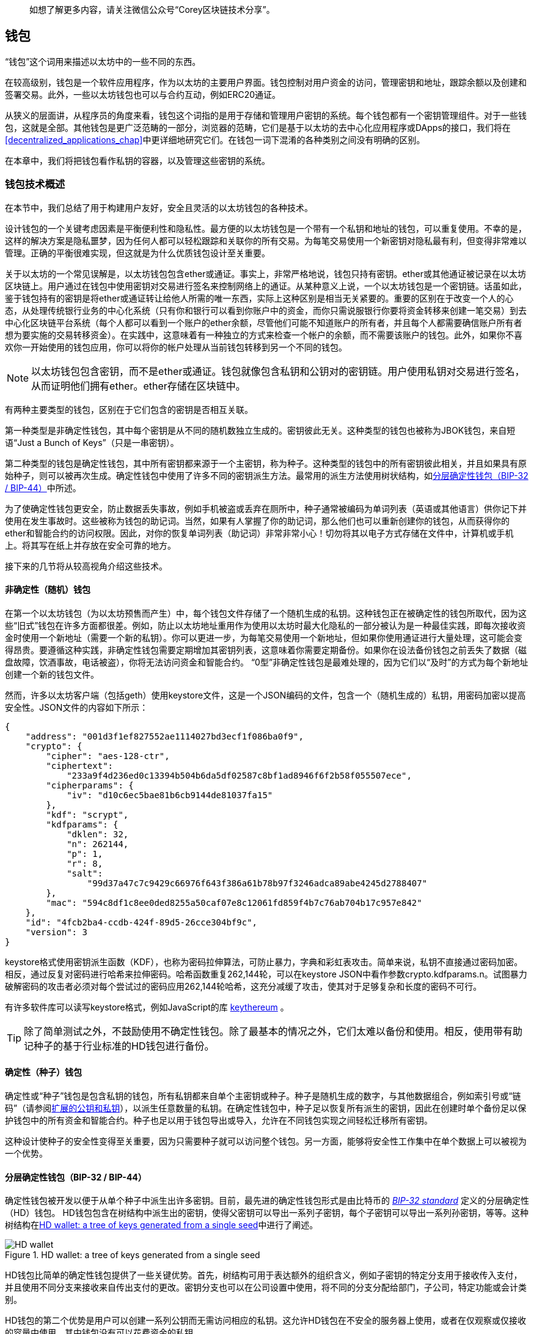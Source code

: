 > 如想了解更多内容，请关注微信公众号“Corey区块链技术分享”。

[[wallets_chapter]]
== 钱包

“钱包”这个词用来描述以太坊中的一些不同的东西。

在较高级别，钱包是一个软件应用程序，作为以太坊的主要用户界面。钱包控制对用户资金的访问，管理密钥和地址，跟踪余额以及创建和签署交易。此外，一些以太坊钱包也可以与合约互动，例如ERC20通证。

从狭义的层面讲，从程序员的角度来看，钱包这个词指的是用于存储和管理用户密钥的系统。每个钱包都有一个密钥管理组件。对于一些钱包，这就是全部。其他钱包是更广泛范畴的一部分，浏览器的范畴，它们是基于以太坊的去中心化应用程序或DApps的接口，我们将在<<decentralized_applications_chap>>中更详细地研究它们。在钱包一词下混淆的各种类别之间没有明确的区别。

在本章中，我们将把钱包看作私钥的容器，以及管理这些密钥的系统。

[[wallet_tech_overview]]
=== 钱包技术概述

在本节中，我们总结了用于构建用户友好，安全且灵活的以太坊钱包的各种技术。

设计钱包的一个关键考虑因素是平衡便利性和隐私性。最方便的以太坊钱包是一个带有一个私钥和地址的钱包，可以重复使用。不幸的是，这样的解决方案是隐私噩梦，因为任何人都可以轻松跟踪和关联你的所有交易。为每笔交易使用一个新密钥对隐私最有利，但变得非常难以管理。正确的平衡很难实现，但这就是为什么优质钱包设计至关重要。

关于以太坊的一个常见误解是，以太坊钱包包含ether或通证。事实上，非常严格地说，钱包只持有密钥。ether或其他通证被记录在以太坊区块链上。用户通过在钱包中使用密钥对交易进行签名来控制网络上的通证。从某种意义上说，一个以太坊钱包是一个密钥链。话虽如此，鉴于钱包持有的密钥是将ether或通证转让给他人所需的唯一东西，实际上这种区别是相当无关紧要的。重要的区别在于改变一个人的心态，从处理传统银行业务的中心化系统（只有你和银行可以看到你账户中的资金，而你只需说服银行你要将资金转移来创建一笔交易）到去中心化区块链平台系统（每个人都可以看到一个账户的ether余额，尽管他们可能不知道账户的所有者，并且每个人都需要确信账户所有者想为要实施的交易转移资金）。在实践中，这意味着有一种独立的方式来检查一个帐户的余额，而不需要该账户的钱包。此外，如果你不喜欢你一开始使用的钱包应用，你可以将你的帐户处理从当前钱包转移到另一个不同的钱包。

[NOTE]
====
以太坊钱包包含密钥，而不是ether或通证。钱包就像包含私钥和公钥对的密钥链。用户使用私钥对交易进行签名，从而证明他们拥有ether。ether存储在区块链中。
====

有两种主要类型的钱包，区别在于它们包含的密钥是否相互关联。

第一种类型是非确定性钱包，其中每个密钥是从不同的随机数独立生成的。密钥彼此无关。这种类型的钱包也被称为JBOK钱包，来自短语“Just a Bunch of Keys”（只是一串密钥）。

第二种类型的钱包是确定性钱包，其中所有密钥都来源于一个主密钥，称为种子。这种类型的钱包中的所有密钥彼此相关，并且如果具有原始种子，则可以被再次生成。确定性钱包中使用了许多不同的密钥派生方法。最常用的派生方法使用树状结构，如<<hd_wallets>>中所述。

为了使确定性钱包更安全，防止数据丢失事故，例如手机被盗或丢弃在厕所中，种子通常被编码为单词列表（英语或其他语言）供你记下并使用在发生事故时。这些被称为钱包的助记词。当然，如果有人掌握了你的助记词，那么他们也可以重新创建你的钱包，从而获得你的ether和智能合约的访问权限。因此，对你的恢复单词列表（助记词）非常非常小心！切勿将其以电子方式存储在文件中，计算机或手机上。将其写在纸上并存放在安全可靠的地方。

接下来的几节将从较高视角介绍这些技术。


[[random_wallet]]
==== 非确定性（随机）钱包

在第一个以太坊钱包（为以太坊预售而产生）中，每个钱包文件存储了一个随机生成的私钥。这种钱包正在被确定性的钱包所取代，因为这些“旧式”钱包在许多方面都很差。例如，防止以太坊地址重用作为使用以太坊时最大化隐私的一部分被认为是一种最佳实践，即每次接收资金时使用一个新地址（需要一个新的私钥）。你可以更进一步，为每笔交易使用一个新地址，但如果你使用通证进行大量处理，这可能会变得昂贵。要遵循这种实践，非确定性钱包需要定期增加其密钥列表，这意味着你需要定期备份。如果你在设法备份钱包之前丢失了数据（磁盘故障，饮酒事故，电话被盗），你将无法访问资金和智能合约。 “0型”非确定性钱包是最难处理的，因为它们以“及时”的方式为每个新地址创建一个新的钱包文件。

然而，许多以太坊客户端（包括geth）使用keystore文件，这是一个JSON编码的文件，包含一个（随机生成的）私钥，用密码加密以提高安全性。JSON文件的内容如下所示：

[[keystore_example]]
[source,json]
----
{
    "address": "001d3f1ef827552ae1114027bd3ecf1f086ba0f9",
    "crypto": {
        "cipher": "aes-128-ctr",
        "ciphertext":
            "233a9f4d236ed0c13394b504b6da5df02587c8bf1ad8946f6f2b58f055507ece",
        "cipherparams": {
            "iv": "d10c6ec5bae81b6cb9144de81037fa15"
        },
        "kdf": "scrypt",
        "kdfparams": {
            "dklen": 32,
            "n": 262144,
            "p": 1,
            "r": 8,
            "salt":
                "99d37a47c7c9429c66976f643f386a61b78b97f3246adca89abe4245d2788407"
        },
        "mac": "594c8df1c8ee0ded8255a50caf07e8c12061fd859f4b7c76ab704b17c957e842"
    },
    "id": "4fcb2ba4-ccdb-424f-89d5-26cce304bf9c",
    "version": 3
}
----

keystore格式使用密钥派生函数（KDF），也称为密码拉伸算法，可防止暴力，字典和彩虹表攻击。简单来说，私钥不直接通过密码加密。相反，通过反复对密码进行哈希来拉伸密码。哈希函数重复262,144轮，可以在keystore JSON中看作参数crypto.kdfparams.n。试图暴力破解密码的攻击者必须对每个尝试过的密码应用262,144轮哈希，这充分减缓了攻击，使其对于足够复杂和长度的密码不可行。

有许多软件库可以读写keystore格式，例如JavaScript的库 https://github.com/ethereumjs/keythereum[+keythereum+] 。

[TIP]
====
除了简单测试之外，不鼓励使用不确定性钱包。除了最基本的情况之外，它们太难以备份和使用。相反，使用带有助记种子的基于行业标准的HD钱包进行备份。
====

[[deterministic_wallets]]
==== 确定性（种子）钱包

确定性或“种子”钱包是包含私钥的钱包，所有私钥都来自单个主密钥或种子。种子是随机生成的数字，与其他数据组合，例如索引号或“链码”（请参阅<<extended_keys>>），以派生任意数量的私钥。在确定性钱包中，种子足以恢复所有派生的密钥，因此在创建时单个备份足以保护钱包中的所有资金和智能合约。种子也足以用于钱包导出或导入，允许在不同钱包实现之间轻松迁移所有密钥。

这种设计使种子的安全性变得至关重要，因为只需要种子就可以访问整个钱包。另一方面，能够将安全性工作集中在单个数据上可以被视为一个优势。

[[hd_wallets]]
==== 分层确定性钱包（BIP-32 / BIP-44）

确定性钱包被开发以便于从单个种子中派生出许多密钥。目前，最先进的确定性钱包形式是由比特币的 https://github.com/bitcoin/bips/blob/master/bip-0032.mediawiki[_BIP-32 standard_] 定义的分层确定性（HD）钱包。 HD钱包包含在树结构中派生出的密钥，使得父密钥可以导出一系列子密钥，每个子密钥可以导出一系列孙密钥，等等。这种树结构在<<hd_wallets_figure>>中进行了阐述。

[[hd_wallets_figure]]
.HD wallet: a tree of keys generated from a single seed
image::images/hd_wallet.png["HD wallet"]

HD钱包比简单的确定性钱包提供了一些关键优势。首先，树结构可用于表达额外的组织含义，例如子密钥的特定分支用于接收传入支付，并且使用不同分支来接收来自传出支付的更改。密钥分支也可以在公司设置中使用，将不同的分支分配给部门，子公司，特定功能或会计类别。

HD钱包的第二个优势是用户可以创建一系列公钥而无需访问相应的私钥。这允许HD钱包在不安全的服务器上使用，或者在仅观察或仅接收的容量中使用，其中钱包没有可以花费资金的私钥。

[[mnemonic_codes]]
==== 种子和助记符代码（BIP-39）

有许多方法可以对私钥进行编码以进行安全备份和检索。当前优选的方法是使用一系列单词，当以正确的顺序组合在一起时，可以唯一地重新创建私钥。这有时被称为助记词，并且该方法已由 https://github.com/bitcoin/bips/blob/master/bip-0039.mediawiki[BIP-39] 标准化。如今，许多以太坊钱包（以及其他加密货币的钱包）都使用此标准，并且可以使用可互操作的助记词导入和导出种子以进行备份和恢复。

要了解为什么这种方法变得流行，让我们来看一个例子：

[[hex_seed_example]]
.确定性钱包的一个种子，十六进制
----
FCCF1AB3329FD5DA3DA9577511F8F137
----

[[mnemonic_seed_example]]
.确定性钱包的一个种子，来自12个单词的助记词
----
wolf juice proud gown wool unfair
wall cliff insect more detail hub
----

实际上，写下十六进制序列时出错的可能性高得令人无法接受。相比之下，已知单词列表很容易处理，主要是因为单词（尤其是英语单词）的写作存在高度冗余。如果意外记录了“inzect”，则可以在需要钱包恢复时迅速确定“inzect”不是有效的英文单词，而应该使用“insect”代替。我们正在谈论写下种子的一种表示，因为这是管理HD钱包时的好习惯：在数据丢失的情况下（无论是通过事故还是盗窃）需要种子来恢复钱包，因此保持备份是非常谨慎的。但是，种子必须保持非常私密，因此应该小心避免数字备份;因此早期建议使用笔和纸进行备份。

总之，使用恢复单词列表对HD钱包的种子进行编码是最简单的方法，可以安全地导出，转录，记录在纸上，无错误地读取，并将私钥集导入另一个钱包。


[[wallet_best_practices]]
=== 钱包的最佳实践

随着加密货币钱包技术的成熟，出现了一些通用的行业标准，使得钱包具有广泛的互操作性，易于使用，安全和灵活。这些标准还允许钱包为多种不同的加密货币派生密钥，所有这些都来自一个助记词。这些共同标准是：

* 助记码词，基于BIP-39
* HD钱包，基于BIP-32
* 多用途HD钱包结构，基于BIP-43
* 多币种和多帐户钱包，基于BIP-44
这些标准可能会因未来的发展而改变或被淘汰，但目前它们形成了一系列联锁技术，这些技术已成为大多数区块链平台及其加密货币的事实上的钱包标准。

这些标准已被广泛的软件和硬件钱包所采用，使所有这些钱包都可以互操作。用户可以导出在其中一种钱包中生成的助记词，并将其导入另一种钱包，恢复所有密钥和地址。

支持这些标准的软件钱包的一些示例包括（按字母顺序列出）Jaxx，MetaMask，MyCrypto和MyEtherWallet（MEW）。支持这些标准的硬件钱包示例包括Keepkey，Ledger和Trezor。

以下部分详细介绍这些技术。

[TIP]
====
如果你正在实现以太坊钱包，它应该构建为HD钱包，种子编码为备用助记词，遵循BIP-32，BIP-39，BIP-43和BIP-44标准，如以下部分所述。
====

[[bip39]]
[[mnemonic_code_words]]
==== 助记码词（BIP-39）

助记码词是对用作种子的随机数进行编码的单词序列，以派生出确定性钱包。这个单词序列足以重新创建种子，并从那里重新创建钱包和所有派生的密钥。实现具有助记词的确定性钱包的钱包应用程序将在首次创建钱包时向用户显示12到24个单词的序列。这一系列单词是钱包备份，可用于恢复和重新创建相同或任何兼容的钱包应用程序中的所有密钥。正如我们之前解释的那样，助记词列表使用户更容易备份钱包，因为它们易于阅读和正确转录。

[NOTE]
====
助记词通常与“brainwallet”相混淆。它们不一样。主要区别在于brainwallet由用户选择的单词组成，而助记词由钱包随机创建并呈现给用户。这种重要的差异使助记词更加安全，因为人类的随机性非常差。也许更重要的是，使用术语“brainwallet”表示必须记住单词，这是一个可怕的想法，以及在需要时不进行备份的方法。
====

助记码在BIP-39中定义。请注意，BIP-39是助记码标准的一种实现。有一个不同的标准，该标准有一组不同的单词，由Electrum比特币钱包使用，并且早于BIP-39。 BIP-39由Trezor硬件钱包背后的公司提出，与Electrum的实施不兼容。然而，BIP-39现在已经在数十个可互操作的实现中获得了广泛的行业支持，应该被视为事实上的行业标准。此外，BIP-39可用于生产支持以太坊的多币种钱包，而Electrum种子则不能。

BIP-39定义了助记码和种子的创建，我们将在这里分九个步骤进行描述。为清楚起见，该过程分为两部分：步骤1到6显示在<<generating_mnemonic_words>>，步骤7到9显示在<<mnemonic_to_seed>>。

[[generating_mnemonic_words]]
===== 生成助记词

钱包使用BIP-39中定义的标准化流程自动生成助记词。钱包从熵源开始，添加校验和（checksum），然后将熵映射到一个单词列表：

1. 创建一个128到256位的加密随机序列S.
2. 通过取S的SHA-256哈希的第一个S长度÷32位来创建S的校验和。
3. 将校验和添加到随机序列S的末尾。
4. 将序列和校验和的连接划分成11位的分段。
5. 将每个11位分段的值映射到来自2,048个单词的预定义字典中的单词。
6. 从单词序列创建助记码，维护顺序。

<<generating_entropy_and_encoding>>显示了如何使用熵来生成助记词。

[[generating_entropy_and_encoding]]
[role="smallerseventy"]
.Generating entropy and encoding as mnemonic words
image::images/bip39-part1.png["Generating entropy and encoding as mnemonic words"]

<<table_bip39_entropy>>显示了熵数据的大小与单词中助记码的长度之间的关系。

[[table_bip39_entropy]]
.Mnemonic codes: entropy and word length
[options="header"]
|=======
|Entropy (bits) | Checksum (bits) | Entropy *+* checksum (bits) | Mnemonic length (words)
| 128 | 4 | 132 | 12
| 160 | 5 | 165 | 15
| 192 | 6 | 198 | 18
| 224 | 7 | 231 | 21
| 256 | 8 | 264 | 24
|=======

[[mnemonic_to_seed]]
===== 从助记词到种子

助记词代表长度为128到256位的熵。然后通过使用密钥拉伸函数PBKDF2，熵被用来派生出更长（512位）的种子。生成的种子用于构建确定性钱包并派生其密钥。

密钥拉伸函数有两个参数：助记词和salt。密钥拉伸函数中的salt的目的是使得难以构建能够支持暴力攻击的查找表。在BIP-39标准中，salt具有另一个目的：它允许引入一个密码，作为保护种子的附加安全因子，我们将在<<mnemonic_passphrase>>中更详细地描述。

步骤7到9中描述的过程从上一节中描述的过程继续：

[start=7]
7. PBKDF2密钥拉伸函数的第一个参数是步骤6中产生的助记词。
8. PBKDF2密钥拉伸函数的第二个参数是salt。 salt由字符串常量“mnemonic”和可选的用户提供的密码组成。
9. PBKDF2使用HMAC-SHA512算法通过2,048轮哈希来拉伸助记词和salt参数，产生512位的值作为其最终输出。那个512位的值是种子。

<<mnemonic_to_seed_figure>>显示了如何使用助记词来生成种子。

[[mnemonic_to_seed_figure]]
.From mnemonic to seed
image::images/bip39-part2.png["From mnemonic to seed"]

[NOTE]
====
具有2,048轮哈希的密钥拉伸函数可有效防止对助记词或密码的暴力攻击。它使得尝试超过几千个密码和助记词组合成本很高（在计算中），而可能派生的种子的数量是巨大的（2^512^，或大约10^154^） - 比可见宇宙中的原子数量大（约10^80^）。
====

表 pass:[<a data-type="xref" data-xrefstyle="select:labelnumber" href="#mnemonic_128_no_pass">#mnemonic_128_no_pass</a>, <a data-type="xref" data-xrefstyle="select:labelnumber" href="#mnemonic_128_w_pass">#mnemonic_128_w_pass</a>, 和 <a data-type="xref" data-xrefstyle="select:labelnumber" href="#mnemonic_256_no_pass">#mnemonic_256_no_pass</a>] 显示了助记码及其产生的种子的一些例子。

[[mnemonic_128_no_pass]]
.128-bit entropy mnemonic code, no passphrase, resulting seed
[cols="h,"]
|=======
| *Entropy input (128 bits)*| +0c1e24e5917779d297e14d45f14e1a1a+
| *Mnemonic (12 words)* | +army van defense carry jealous true garbage claim echo media make crunch+
| *Passphrase*| (none)
| *Seed  (512 bits)* | +5b56c417303faa3fcba7e57400e120a0ca83ec5a4fc9ffba757fbe63fbd77a89a1a3be4c67196f57c39+
+a88b76373733891bfaba16ed27a813ceed498804c0570+
|=======

[[mnemonic_128_w_pass]]
.128-bit entropy mnemonic code, with passphrase, resulting seed
[cols="h,"]
|=======
| *Entropy input (128 bits)*| +0c1e24e5917779d297e14d45f14e1a1a+
| *Mnemonic (12 words)* | +army van defense carry jealous true garbage claim echo media make crunch+
| *Passphrase*| SuperDuperSecret
| *Seed  (512 bits)* | +3b5df16df2157104cfdd22830162a5e170c0161653e3afe6c88defeefb0818c793dbb28ab3ab091897d0+
+715861dc8a18358f80b79d49acf64142ae57037d1d54+
|=======


[[mnemonic_256_no_pass]]
.256-bit entropy mnemonic code, no passphrase, resulting seed
[cols="h,"]
|=======
| *Entropy input (256 bits)* | +2041546864449caff939d32d574753fe684d3c947c3346713dd8423e74abcf8c+
| *Mnemonic (24 words)* | +cake apple borrow silk endorse fitness top denial coil riot stay wolf
luggage oxygen faint major edit measure invite love trap field dilemma oblige+
| *Passphrase*| (none)
| *Seed (512 bits)* | +3269bce2674acbd188d4f120072b13b088a0ecf87c6e4cae41657a0bb78f5315b33b3a04356e53d062e5+
+5f1e0deaa082df8d487381379df848a6ad7e98798404+
|=======

[[mnemonic_passphrase]]
===== BIP-39中的可选密码

BIP-39标准允许在种子的派生中使用可选的密码。如果没有使用密码，则使用由常量字符串“mnemonic”组成的salt来延长助记词，从任何给定的助记词产生特定的512位种子。如果使用密码，则拉伸函数会产生与该相同助记词不同的种子。实际上，给定单个助记词，每个可能的密码都会导致不同的种子。基本上，没有“错误的”密码。所有的密码都是有效的，它们都会导致生成不同的种子，形成一大堆可能未初始化的钱包。一组可能的钱包个数是如此之大（2^512^），只要密码具有足够的复杂性和长度，就没有对正在使用的钱包进行实际可能的暴力破解或意外猜测的可能。

[TIP]
====
BIP-39中没有“错误”的密码。每个密码都会导致一个钱包，除非之前使用过，否则将为空。
====

可选的密码创建了两个重要功能：

* 第二个因素（记忆的东西）使助记词本身无用，保护助记词备份免受小偷的攻击。

* 一种似是而非的否认或“胁迫的钱包”，其中所选择的密码导致带有少量资金的钱包，用于分散攻击者对包含大部分资金的“真实”钱包的注意力。

但是，重要的是要注意使用密码还是会带来丢失的风险：

* 如果钱包所有者无行为能力或死亡并且没有其他人知道密码，则种子无用，并且存储在钱包中的所有资金将永远丢失。

* 相反，如果所有者在与种子相同的位置备份密码，则会违背第二个因素的目的。

虽然密码非常有用，但它们应该只与精心规划的备份和恢复过程结合使用，考虑到继承人能够恢复加密货币的可能性。

[[working_mnemonic_codes]]
===== 使用助记码

BIP-39作为许多不同编程语言的库实现。例如：

https://github.com/trezor/python-mnemonic[python-mnemonic]:: SatoshiLabs团队在Python中提出BIP-39的标准参考实现

https://github.com/ConsenSys/eth-lightwallet[ConsenSys/eth-lightwallet]:: 用于节点和浏览器的轻量级JS以太坊钱包（使用BIP-39）

https://www.npmjs.com/package/bip39[npm/bip39]:: 比特币BIP-39的JavaScript实现：用于生成确定性密钥的助记码

还有一个BIP-39生成器在一个独立的网页（<<a_bip39_generator_as_a_standalone_web_page>>）中实现，这对测试和实验非常有用。 https://iancoleman.io/bip39/[Mnemonic Code Converter] 生成助记词，种子和扩展私钥。它可以在浏览器中脱机使用，也可以在线访问。

[[a_bip39_generator_as_a_standalone_web_page]]
.A BIP-39 generator as a standalone web page
image::images/bip39_web.png["BIP-39 generator web-page"]

[[create_hd_wallet]]
==== 从种子创建一个HD钱包

HD钱包是从单个根种子创建的，该种子是128位，256位或512位随机数。最常见的是，这种种子是由助记词生成的，如上一节所述。

HD钱包中的每个密钥都是从这个根种子确定性地派生的，这使得可以在任何兼容的HD钱包中从该种子重新创建整个HD钱包。这样，只需传输从中派生出根种子的助记词，即可轻松导出，备份，恢复和导入包含数千甚至数百万个密钥的HD钱包。

[[bip32_bip43_44]]
==== HD钱包（BIP-32）和路径（BIP-43/44）

大多数HD钱包都遵循BIP-32标准，该标准已成为确定性密钥生成的事实上的行业标准。

我们不会在这里讨论BIP-32的所有细节，只讨论了解如何在钱包中使用BIP-32所需的组件。主要的重要方面是派生密钥可能拥有的树状层次关系，正如你在<<hd_wallets_figure>>中看到的。理解扩展密钥和强化密钥的思想也很重要，这将在以下各节中进行说明。

在许多软件库中提供了许多可互操作的BIP-32实现。这些主要为比特币钱包而设计，它们以不同的方式实现地址，但与以太坊的兼容BIP-32的钱包共享相同的密钥派生实现。使用 https://github.com/ConsenSys/eth-lightwallet[专为以太坊设计] 的一个钱包，或通过添加以太坊地址编码库从比特币中改编一个。

还有一个BIP-32生成器作为 http://bip32.org/[独立的网页实现] ，对于BIP-32的测试和实验非常有用。

[WARNING]
====
这个独立的BIP-32生成器不是HTTPS站点。这是为了提醒你使用此工具并不安全。它仅用于测试。你不应该使用本网站生成的密钥用于真实资金。
====

[[extended_keys]]
===== 扩展的公钥和私钥

在BIP-32术语中，密钥可以被“扩展”。通过正确的数学运算，这些被扩展的“父”密钥可用于派生“子”密钥，从而产生前面描述的密钥和地址的层次结构。父密钥不一定必须位于树的顶部。它可以从树层次结构的任何地方挑选出来。扩展一个密钥包括获取密钥本身并追加一个特殊的链码。链码是256位二进制串，其与每个密钥混合以生成子密钥。

如果密钥是一个私钥，它成为由前缀xprv区分的扩展私钥：

[[xprv_example]]
----
xprv9s21ZrQH143K2JF8RafpqtKiTbsbaxEeUaMnNHsm5o6wCW3z8ySyH4UxFVSfZ8n7ESu7fgir8i...
----

一个扩展公钥由前缀xpub区分：

[[xpub_example]]
----
xpub661MyMwAqRbcEnKbXcCqD2GT1di5zQxVqoHPAgHNe8dv5JP8gWmDproS6kFHJnLZd23tWevhdn...
----

HD钱包的一个非常有用的特性是能够从父公钥派生出子公钥而无需私钥。这为我们提供了两种方法来派生子公钥：直接来自子私钥，或者来自父公钥。

因此，可以使用扩展公钥来派生出HD钱包结构的该分支中的所有公钥（仅公钥）。

此快捷方式可用于创建非常安全的仅包含公钥的部署，其中服务器或应用程序具有一个扩展公钥的副本，但不包含任何私钥。这种部署可以产生无限数量的公钥和以太坊地址，但不能发送任何钱到这些地址。同时，在另一个更安全的服务器上，扩展私钥可以导出所有相应的私钥以签署交易并花钱。

此方法的一个常见应用是在服务于电子商务应用程序的Web服务器上安装扩展公钥。 Web服务器可以使用公钥派生功能为每笔交易（例如，对于一个客户购物车）创建一个新的以太坊地址，并且将不具有任何易受盗窃的私钥。如果没有HD钱包，唯一的方法是在单独的安全服务器上生成数千个以太坊地址，然后在电子商务服务器上预加载它们。这种方法很麻烦，需要不断维护以确保服务器不会耗尽密钥，因此优先使用HD钱包中的扩展公钥。

该解决方案的另一个常见应用是用于冷藏或硬件钱包。在这种场景下，扩展私钥可以存储在硬件钱包中，而扩展公钥可以保持在线。用户可以随意创建“接收”地址，而私钥可以安全地离线存储。为了花费资金，用户可以在脱机签名以太坊客户端中使用扩展私钥，或者在硬件钱包设备上签署交易。

[[hardened_child_key]]
===== 强化子密钥派生

从一个扩展公钥或xpub派生公钥分支的能力非常有用，但它带来了潜在的风险。访问一个xpub不允许访问子私钥。但是，因为xpub包含链码（用于从父公钥派生子公钥），如果一个子私钥已知或以某种方式泄露，它可以与链码一起使用以派生所有其他子私钥。单个泄露的子私钥与父链码一起可以推导出所有子私钥。更糟糕的是，子私钥和父链码可用于推导父私钥。

为了应对这种风险，HD钱包使用一种称为强化派生的替代派生函数，该函数“打破”父公钥和子链码之间的关系。强化派生函数使用父私钥来派生子链码，而不是父公钥。这会在父/子序列中创建一个“防火墙”，其链码不能用于破坏父代或兄弟私钥。

简单来说，如果你希望使用xpub的便利来派生公钥的分支而不让自己暴露于泄露的链码的风险，那么你应该从强化的父代而不是普通的父代派生它。最佳实践是使主密钥的1级子密钥始终通过强化派生派生，以防止损坏主密钥。

[[index_number]]
===== 正常和硬化派生的索引号

能够从给定的父密钥派生出多个子密钥显然是可取的。要管理它，使用索引号。每个索引号当与使用特殊子派生函数的父密钥组合时，给出不同的子密钥。 BIP-32父到子派生函数中使用的索引号是32位整数。为了容易区分通过正常（未强化）派生函数派生的密钥与通过强化派生函数派生的密钥，该索引号被分成两个范围。 0到2^31^（0x0到0x7FFFFFFF）之间的索引号仅用于正常派生。 2^31^和2^32^之间的索引号（0x80000000至0xFFFFFFFF）仅用于硬化派生。因此，如果索引号小于231，则子密钥是正常的，而如果索引号等于或大于231，则子密钥是强化的。

为了使索引号更易于阅读和显示，强化子密钥的索引号从零开始显示，但带有一个素数符号。因此，第一个普通子密钥显示为0，而第一个硬化子密钥（索引0x80000000）显示为0＆＃x27;。然后，按顺序，第二个强化密钥的索引为0x80000001，并显示为1＆＃x27;，依此类推。当你看到HD钱包索引i＆＃x27;时，这意味着2^31^ + i。

[[hd_wallet_path]]
===== HD钱包密钥标识符（路径）

HD钱包中的密钥使用“路径”命名约定来标识，树的每个级别用斜杠（/）字符分隔（请参阅<<hd_path_table>>）。从主私钥派生的私钥以m开头。从主公钥派生的公钥以M开头。因此，主私钥的第一个子私钥是m/0。第一个子公钥是M/0。第一个孩子的第二个孙子是m/0/1，依此类推。

从右到左读取密钥的“祖先”，直到你到达从中导出密钥的主密钥。例如，标识符m/x/y/z描述了密钥m/x/y的第z个子密钥，它是密钥m/x的第y个子密钥，它是m的第x个子密钥。

[[hd_path_table]]
.HD wallet path examples
[options="header"]
|=======
|HD path | Key described
| +m/0+ | The first (+0+) child private key of the master private key (+m+)
| +m/0/0+ | The first grandchild private key of the first child (+m/0+)
| +m/0'/0+ | The first normal grandchild of the first _hardened_ child (+m/0'+)
| +m/1/0+ | The first grandchild private key of the second child (+m/1+)
| +M/23/17/0/0+ | The first great-great-grandchild public key of the first great-grandchild of the 18th grandchild of the 24th child
|=======

[[navigating_hd_wallet_tree]]
===== 导航HD钱包树结构

HD钱包树结构非常灵活。另一方面，它还允许无限复杂性：每个父扩展密钥可以有40亿子密钥：20亿正常子密钥和20亿强化子密钥。这些子密钥中的每一个都可以有另外40亿个子密钥，依此类推。树可以像你想要的那样深，可能有无数代。有了这些潜力，导航这些非常大的树变得非常困难。

两个BIP通过为HD钱包树的结构创建标准，提供了一种管理这种潜在复杂性的方法。 BIP-43建议使用第一个强化子索引作为表示树结构“目的”的特殊标识符。基于BIP-43，HD钱包应该只使用树的一个1级分支，其索引号通过识别树的其余部分的结构和命名空间来定义钱包的目的。更具体地说，仅使用分支m/i&#x27;/...的HD钱包旨在表示特定目的，并且该目的由索引号i标识。

扩展该规范，BIP-44提出了一种多币种多帐户结构，通过将“目的”数字设置为44'来表示。遵循BIP-44结构的所有HD钱包都通过以下事实来识别：它们仅使用树的一个分支：m/44'/*。

BIP-44将结构指定为由五个预定义树级组成：

[[bip44_tree]]
-----
m / purpose' / coin_type' / account' / change / address_index
-----

第一级，purpose &#x27;，始终设置为44&#x27;。第二级，coin_type &#x27;，指定加密货币的类型，允许多币种HD钱包，其中每种货币在第二级别下具有自己的子树。标准文件 https://github.com/satoshilabs/slips/blob/master/slip-0044.md[SLIP0044] 中定义了几种货币;例如，以太坊是m/44&#x27;/60&#x27;，以太坊经典是m/44&#x27;/61&#x27;,比特币是m/44&#x27;/0&#x27;,和所有的Testnet货币是m/44&#x27;/1&#x27;。

树的第三层是account &#x27;，它允许用户将其钱包细分为单独的逻辑子帐户，以用于会计或组织目的。例如，一个HD钱包可能包含两个以太坊“帐户”：m/44&#x27;/60&#x27;/0&#x27; 和 m/44&#x27;/60&#x27;/1&#x27;。每个帐户都是其子树的根。

因为BIP-44最初是为比特币创建的，所以它包含一个与以太坊世界无关的“怪癖”。在路径的第四级，change，HD钱包有两个子树：一个用于创建接收地址，另一个用于创建更改地址。在以太坊中只使用“接收”路径，因为没有像比特币那样需要更改地址。请注意，虽然之前的层级使用了强化派生，但此层级使用常规派生。这是为了允许树的account层级导出扩展公钥以在非安全环境中使用。可用地址由HD钱包作为第四层级的子级派生，生成树的第五层级address_index。例如，主帐户中以太坊支付的第三个接收地址为M/44&#x27;/60&#x27;/0&#x27;/0/2。<<bip44_path_examples>>显示了更多示例。

[[bip44_path_examples]]
.BIP-44 HD wallet structure examples
[options="header"]
|=======
|HD path | Key described
| ++M/44&#x27;/60&#x27;/0&#x27;/0/2++ | The third receiving public key for the primary Ethereum account
| ++M/44&#x27;/0&#x27;/3&#x27;/1/14++ | The 15^th^ change-address public key for the 4^th^ Bitcoin account
| ++m/44&#x27;/2&#x27;/0&#x27;/0/1++ | The second private key in the Litecoin main account, for signing transactions
|=======

=== 总结

钱包是任何面向用户的区块链应用程序的基础。它们允许用户管理密钥和地址的集合。钱包还允许用户通过应用数字签名来证明他们对ether的所有权，并授权交易，我们将在<<tx_chapter>>中看到。
